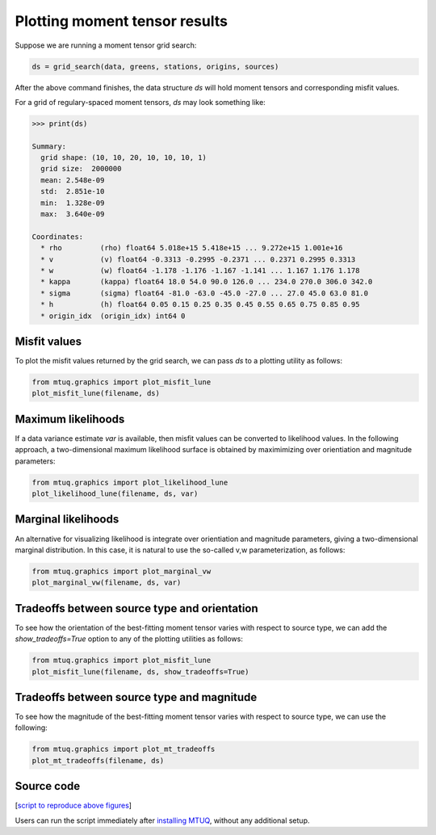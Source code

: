 

Plotting moment tensor results
------------------------------

Suppose we are running a moment tensor grid search:

.. code::

    ds = grid_search(data, greens, stations, origins, sources)


After the above command finishes, the data structure `ds` will hold moment tensors and corresponding misfit values.  

For a grid of regulary-spaced moment tensors, `ds` may look something like:

.. code::

    >>> print(ds)

    Summary:
      grid shape: (10, 10, 20, 10, 10, 10, 1)
      grid size:  2000000
      mean: 2.548e-09
      std:  2.851e-10
      min:  1.328e-09
      max:  3.640e-09

    Coordinates:
      * rho         (rho) float64 5.018e+15 5.418e+15 ... 9.272e+15 1.001e+16
      * v           (v) float64 -0.3313 -0.2995 -0.2371 ... 0.2371 0.2995 0.3313
      * w           (w) float64 -1.178 -1.176 -1.167 -1.141 ... 1.167 1.176 1.178
      * kappa       (kappa) float64 18.0 54.0 90.0 126.0 ... 234.0 270.0 306.0 342.0
      * sigma       (sigma) float64 -81.0 -63.0 -45.0 -27.0 ... 27.0 45.0 63.0 81.0
      * h           (h) float64 0.05 0.15 0.25 0.35 0.45 0.55 0.65 0.75 0.85 0.95
      * origin_idx  (origin_idx) int64 0



Misfit values
"""""""""""""

To plot the misfit values returned by the grid search, we can pass `ds` to a plotting utility as follows:

.. code::

    from mtuq.graphics import plot_misfit_lune
    plot_misfit_lune(filename, ds)

.. image:: images/20090407201255351_misfit_lune.png
  :width: 100 



Maximum likelihoods
"""""""""""""""""""

If a data variance estimate `var` is available, then misfit values can be converted to likelihood values.  
In the following approach, a two-dimensional maximum likelihood surface is obtained by maximimizing over orientiation and magnitude parameters:

.. code::

    from mtuq.graphics import plot_likelihood_lune
    plot_likelihood_lune(filename, ds, var)

.. image:: images/20090407201255351_likelihood_lune.png
  :width: 100 


Marginal likelihoods
""""""""""""""""""""

An alternative for visualizing likelihood is integrate over orientiation and magnitude parameters, giving a two-dimensional marginal distribution.  In this case, it is natural to use the so-called v,w parameterization, as follows:

.. code::

    from mtuq.graphics import plot_marginal_vw
    plot_marginal_vw(filename, ds, var)

.. image:: images/20090407201255351_marginal_vw.png
  :width: 100 



Tradeoffs between source type and orientation
"""""""""""""""""""""""""""""""""""""""""""""

To see how the orientation of the best-fitting moment tensor varies with respect to source type, we can add the `show_tradeoffs=True` option to any of the plotting utilities as follows:

.. code::

    from mtuq.graphics import plot_misfit_lune
    plot_misfit_lune(filename, ds, show_tradeoffs=True)


.. image:: images/20090407201255351_mt_tradeoffs.png
  :width: 100 



Tradeoffs between source type and magnitude
"""""""""""""""""""""""""""""""""""""""""""

To see how the magnitude of the best-fitting moment tensor varies with respect to source type, we can use the following:

.. code::

    from mtuq.graphics import plot_mt_tradeoffs
    plot_mt_tradeoffs(filename, ds)

.. image:: images/20090407201255351_Mw_tradeoffs.png
  :width: 100 




Source code
"""""""""""

[`script to reproduce above figures <https://github.com/uafgeotools/mtuq/blob/master/docs/user_guide/code/gallery_mt.py>`_]

Users can run the script immediately after `installing MTUQ <https://uafgeotools.github.io/mtuq/install/index.html>`_, without any additional setup.

